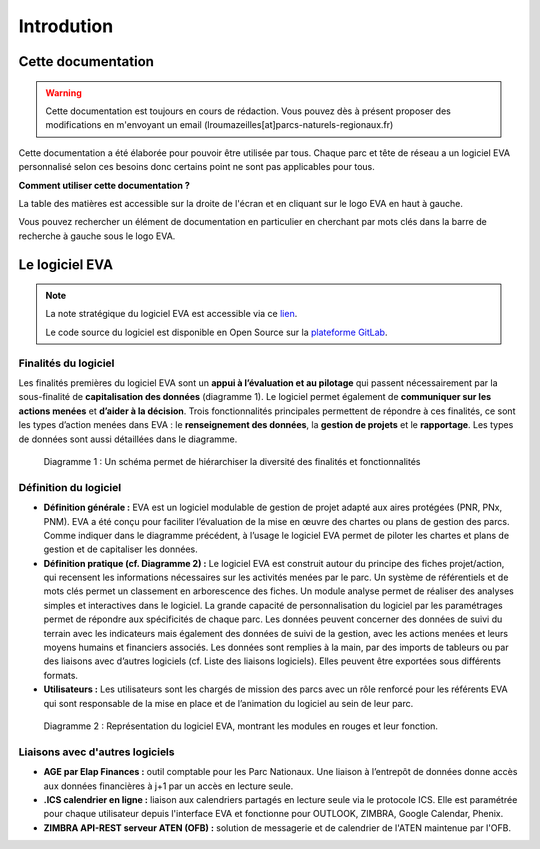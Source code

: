 Introdution
===========

Cette documentation
~~~~~~~~~~~~~~~~~~~

.. warning::
   Cette documentation est toujours en cours de rédaction. Vous pouvez dès à présent proposer des modifications en m'envoyant un email (lroumazeilles[at]parcs-naturels-regionaux.fr)

Cette documentation a été élaborée pour pouvoir être utilisée par tous. Chaque parc et tête de réseau a un logiciel EVA personnalisé selon ces besoins donc certains point ne sont pas applicables pour tous.

**Comment utiliser cette documentation ?**

La table des matières est accessible sur la droite de l'écran et en cliquant sur le logo EVA en haut à gauche.

Vous pouvez rechercher un élément de documentation en particulier en cherchant par mots clés dans la barre de recherche à gauche sous le logo EVA.


Le logiciel EVA
~~~~~~~~~~~~~~~

.. image:: images/EVA_illus.png
   :width: 600

.. note::
   La note stratégique du logiciel EVA est accessible via ce `lien <https://fpnrf-my.sharepoint.com/:b:/g/personal/lroumazeilles_parcs-naturels-regionaux_fr/Efbp-hQNHmdGp7yXoB1vNpwBj5ehxqzVOIBI3A1evkJ9Mw?e=pINo6V>`_.
   
   Le code source du logiciel est disponible en Open Source sur la `plateforme GitLab <https://gitlab.com/logiciel-eva/logiciel-eva/>`_.

Finalités du logiciel
#####################

Les finalités premières du logiciel EVA sont un **appui à l’évaluation et au pilotage** qui passent nécessairement par la sous-finalité de **capitalisation des données** (diagramme 1). Le logiciel permet également de **communiquer sur les actions menées** et **d’aider à la décision**. Trois fonctionnalités principales permettent de répondre à ces finalités, ce sont les types d’action menées dans EVA :  le **renseignement des données**, la **gestion de projets** et le **rapportage**. Les types de données sont aussi détaillées dans le diagramme.

.. figure:: images/Diagramme_stratégie.png
   :width: 600

   Diagramme 1 : Un schéma permet de hiérarchiser la diversité des finalités et fonctionnalités

Définition du logiciel
######################

- **Définition  générale  :** EVA  est  un  logiciel  modulable  de  gestion  de  projet  adapté  aux aires protégées (PNR, PNx, PNM). EVA a été conçu pour faciliter l’évaluation de la mise en œuvre des chartes ou plans de  gestion des  parcs. Comme indiquer dans le diagramme précédent, à l’usage le logiciel EVA permet de piloter les chartes et plans de gestion et de capitaliser les données.
- **Définition pratique (cf. Diagramme 2) :** Le logiciel EVA est construit autour du principe des fiches projet/action, qui recensent les informations nécessaires sur les activités menées par le parc. Un système de référentiels et de mots clés permet un classement en arborescence des fiches. Un module analyse permet de réaliser des analyses simples et interactives dans le logiciel.  La  grande  capacité  de  personnalisation  du  logiciel  par  les  paramétrages  permet  de répondre  aux  spécificités  de  chaque  parc. Les  données  peuvent  concerner  des  données  de suivi du terrain avec les indicateurs mais également des données de suivi de la gestion, avec les actions menées et leurs moyens humains et financiers associés. Les données sont remplies à la main, par des imports de tableurs ou par des liaisons avec d’autres logiciels (cf. Liste des liaisons logiciels). Elles peuvent être exportées sous différents formats.
- **Utilisateurs :** Les  utilisateurs  sont  les  chargés  de  mission  des  parcs  avec  un  rôle renforcé pour les référents EVA qui sont responsable de la mise en place et de l’animation du logiciel au sein de leur parc.

.. figure:: images/Diagramme_modules.png
   :width: 700

   Diagramme 2 : Représentation  du  logiciel  EVA,  montrant  les  modules  en  rouges  et  leur fonction.

Liaisons avec d'autres logiciels
##########################################

- **AGE par Elap Finances :** outil comptable pour les Parc Nationaux. Une liaison à l’entrepôt de données donne accès aux données financières à j+1 par un accès en lecture seule.
- **.ICS calendrier en ligne :** liaison aux calendriers partagés en lecture seule via le protocole ICS. Elle  est  paramétrée pour  chaque  utilisateur  depuis  l'interface  EVA  et  fonctionne  pour OUTLOOK, ZIMBRA, Google Calendar, Phenix.
- **ZIMBRA  API-REST  serveur  ATEN  (OFB) :** solution  de  messagerie  et  de  calendrier  de  l'ATEN maintenue par l'OFB.


